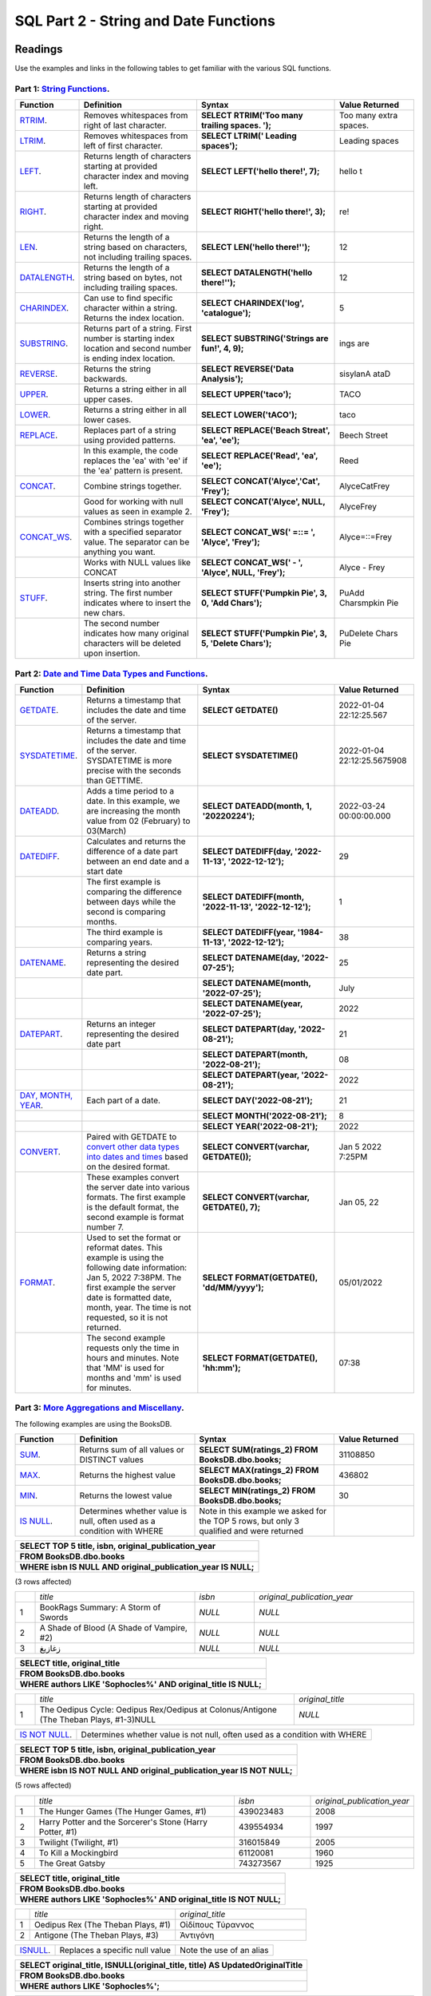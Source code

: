 SQL Part 2 - String and Date Functions
======================================

Readings
--------

Use the examples and links in the following tables to get familiar with the various SQL functions.

Part 1: `String Functions <https://docs.microsoft.com/en-us/sql/t-sql/functions/string-functions-transact-sql?view=sql-server-ver15>`__.
^^^^^^^^^^^^^^^^^^^^^^^^^^^^^^^^^^^^^^^^^^^^^^^^^^^^^^^^^^^^^^^^^^^^^^^^^^^^^^^^^^^^^^^^^^^^^^^^^^^^^^^^^^^^^^^^^^^^^^^^^^^^^^^^^^^^^^^^
.. list-table::
   :align: left
   :header-rows: 1
   :widths: 15 30 35 20
   
   * - **Function**
     - **Definition**
     - **Syntax**
     - **Value Returned**
   * - `RTRIM <https://docs.microsoft.com/en-us/sql/t-sql/functions/rtrim-transact-sql?view=sql-server-ver15>`__.
     - Removes whitespaces from right of last character.
     - **SELECT RTRIM('Too many trailing spaces.          ');**
     - Too many extra spaces.
   * - `LTRIM <https://docs.microsoft.com/en-us/sql/t-sql/functions/ltrim-transact-sql?view=sql-server-ver15>`__.
     - Removes whitespaces from left of first character.
     - **SELECT LTRIM('         Leading spaces');** 
     - Leading spaces
   * - `LEFT <https://docs.microsoft.com/en-us/sql/t-sql/functions/left-transact-sql?view=sql-server-ver15>`__.
     - Returns length of characters starting at provided character index and moving left.
     - **SELECT LEFT('hello there!', 7);** 
     - hello t
   * - `RIGHT <https://docs.microsoft.com/en-us/sql/t-sql/functions/right-transact-sql?view=sql-server-ver15>`__.
     - Returns length of characters starting at provided character index and moving right.
     - **SELECT RIGHT('hello there!', 3);** 
     - re!
   * - `LEN <https://docs.microsoft.com/en-us/sql/t-sql/functions/len-transact-sql?view=sql-server-ver15>`__.
     - Returns the length of a string based on characters, not including trailing spaces.
     - **SELECT LEN('hello there!'');** 
     - 12
   * - `DATALENGTH <https://docs.microsoft.com/en-us/sql/t-sql/functions/datalength-transact-sql?view=sql-server-ver15>`__.
     - Returns the length of a string based on bytes, not including trailing spaces.
     - **SELECT DATALENGTH('hello there!'');** 
     - 12
   * - `CHARINDEX <https://docs.microsoft.com/en-us/sql/t-sql/functions/charindex-transact-sql?view=sql-server-ver15>`__.
     - Can use to find specific character within a string. Returns the index location.
     - **SELECT CHARINDEX('log', 'catalogue');** 
     - 5 
   * - `SUBSTRING <https://docs.microsoft.com/en-us/sql/t-sql/functions/substring-transact-sql?view=sql-server-ver15>`__.
     - Returns part of a string. First number is starting index location and second number is ending index location.
     - **SELECT SUBSTRING('Strings are fun!', 4, 9);** 
     - ings are
   * - `REVERSE <https://docs.microsoft.com/en-us/sql/t-sql/functions/reverse-transact-sql?view=sql-server-ver15>`__.
     - Returns the string backwards.
     - **SELECT REVERSE('Data Analysis');** 
     - sisylanA ataD
   * - `UPPER <https://docs.microsoft.com/en-us/sql/t-sql/functions/upper-transact-sql?view=sql-server-ver15>`__.
     - Returns a string either in all upper cases.
     - **SELECT UPPER('taco');** 
     - TACO
   * - `LOWER <https://docs.microsoft.com/en-us/sql/t-sql/functions/lower-transact-sql?view=sql-server-ver15>`__.
     - Returns a string either in all lower cases.
     - **SELECT LOWER('tACO');** 
     - taco
   * - `REPLACE <https://docs.microsoft.com/en-us/sql/t-sql/functions/replace-transact-sql?view=sql-server-ver15>`__.
     - Replaces part of a string using provided patterns.  
     - **SELECT REPLACE('Beach Streat', 'ea', 'ee');** 
     - Beech Street
   * - 
     - In this example, the code replaces the 'ea' with 'ee' if the 'ea'  pattern is present. 
     - **SELECT REPLACE('Read', 'ea', 'ee');** 
     - Reed
   * - `CONCAT <https://docs.microsoft.com/en-us/sql/t-sql/functions/concat-transact-sql?view=sql-server-ver15>`__.
     - Combine strings together.
     - **SELECT CONCAT('Alyce','Cat', 'Frey');**
     - AlyceCatFrey
   * - 
     - Good for working with null values as seen in example 2.
     - **SELECT CONCAT('Alyce', NULL, 'Frey');**
     - AlyceFrey
   * - `CONCAT_WS <https://docs.microsoft.com/en-us/sql/t-sql/functions/concat-ws-transact-sql?view=sql-server-ver15>`__.
     - Combines strings together with a specified separator value. The separator can be anything you want.
     - **SELECT CONCAT_WS(' =::= ',  'Alyce', 'Frey');**
     - Alyce=::=Frey
   * - 
     - Works with NULL values like CONCAT
     - **SELECT CONCAT_WS('  -  ',  'Alyce', NULL, 'Frey');**
     - Alyce - Frey
   * - `STUFF <https://docs.microsoft.com/en-us/sql/t-sql/functions/stuff-transact-sql?view=sql-server-ver15>`__.
     - Inserts string into another string. The first number indicates where to insert the new chars.
     - **SELECT STUFF('Pumpkin Pie', 3, 0, 'Add Chars');**
     - PuAdd Charsmpkin Pie
   * - 
     - The second number indicates how many original characters will be deleted upon insertion.
     - **SELECT STUFF('Pumpkin Pie', 3, 5, 'Delete Chars');**
     - PuDelete Chars Pie

Part 2: `Date and Time Data Types and Functions <https://docs.microsoft.com/en-us/sql/t-sql/functions/date-and-time-data-types-and-functions-transact-sql?view=sql-server-ver15>`__.
^^^^^^^^^^^^^^^^^^^^^^^^^^^^^^^^^^^^^^^^^^^^^^^^^^^^^^^^^^^^^^^^^^^^^^^^^^^^^^^^^^^^^^^^^^^^^^^^^^^^^^^^^^^^^^^^^^^^^^^^^^^^^^^^^^^^^^^^^^^^^^^^^^^^^^^^^^^^^^^^^^^^^^^^^^^^^^^^^^^^

.. list-table::
   :align: left
   :header-rows: 1
   :widths: 15 30 35 20
   
   * - **Function**
     - **Definition**
     - **Syntax**
     - **Value Returned**
   * - `GETDATE <https://docs.microsoft.com/en-us/sql/t-sql/functions/getdate-transact-sql?view=sql-server-ver15>`__.
     - Returns a timestamp that includes the date and time of the server. 
     - **SELECT GETDATE()** 
     - 2022-01-04 22:12:25.567
   * - `SYSDATETIME <https://docs.microsoft.com/en-us/sql/t-sql/functions/sysdatetime-transact-sql?view=sql-server-ver15>`__.
     - Returns a timestamp that includes the date and time of the server. SYSDATETIME is more precise with the seconds than GETTIME.
     - **SELECT SYSDATETIME()**
     - 2022-01-04 22:12:25.5675908
   * - `DATEADD <https://docs.microsoft.com/en-us/sql/t-sql/functions/dateadd-transact-sql?view=sql-server-ver15>`__.
     - Adds a time period to a date. In this example, we are increasing the month value from 02 (February) to 03(March)
     - **SELECT DATEADD(month, 1, '20220224');**
     - 2022-03-24 00:00:00.000
   * - `DATEDIFF <https://docs.microsoft.com/en-us/sql/t-sql/functions/datediff-transact-sql?view=sql-server-ver15>`__.
     - Calculates and returns the difference of a date part between an end date and a start date
     - **SELECT DATEDIFF(day, '2022-11-13', '2022-12-12');**
     - 29
   * - 
     - The first example is comparing the difference between days while the second is comparing months.
     - **SELECT DATEDIFF(month, '2022-11-13', '2022-12-12');**
     - 1
   * - 
     - The third example is comparing years.
     - **SELECT DATEDIFF(year, '1984-11-13', '2022-12-12');**
     - 38
   * - `DATENAME <https://docs.microsoft.com/en-us/sql/t-sql/functions/datename-transact-sql?view=sql-server-ver15>`__.
     - Returns a string representing the desired date part.
     - **SELECT DATENAME(day, '2022-07-25');**
     - 25
   * - 
     - 
     - **SELECT DATENAME(month, '2022-07-25');**
     - July
   * -
     - 
     - **SELECT DATENAME(year, '2022-07-25');**
     - 2022
   * - `DATEPART <https://docs.microsoft.com/en-us/sql/t-sql/functions/datepart-transact-sql?view=sql-server-ver15>`__.
     - Returns an integer representing the desired date part
     - **SELECT DATEPART(day, '2022-08-21');**
     - 21
   * -
     - 
     - **SELECT DATEPART(month, '2022-08-21');**
     - 08
   * -
     -  
     - **SELECT DATEPART(year, '2022-08-21');**
     - 2022
   * - `DAY, MONTH, YEAR <https://docs.microsoft.com/en-us/sql/t-sql/functions/month-transact-sql?view=sql-server-ver15>`__.
     - Each part of a date.
     - **SELECT DAY('2022-08-21');**
     - 21
   * -
     - 
     - **SELECT MONTH('2022-08-21');**
     - 8
   * -
     - 
     - **SELECT YEAR('2022-08-21');**
     - 2022
   * - `CONVERT <https://docs.microsoft.com/en-us/sql/t-sql/functions/cast-and-convert-transact-sql?view=sql-server-ver15#j-using-convert-with-datetime-data-in-different-formats>`__.
     - Paired with GETDATE to `convert other data types into dates and times <https://learn.microsoft.com/en-us/sql/t-sql/data-types/date-transact-sql?view=sql-server-ver15#converting-date-to-other-date-and-time-types>`__ based on the desired format.
     - **SELECT CONVERT(varchar, GETDATE());**
     - Jan  5 2022  7:25PM
   * - 
     - These examples convert the server date into various formats. The first example is the default format, the second example is format number 7. 
     - **SELECT CONVERT(varchar, GETDATE(), 7);**
     - Jan 05, 22
   * - `FORMAT <https://docs.microsoft.com/en-us/sql/t-sql/functions/format-transact-sql?view=sql-server-ver15>`__.
     - Used to set the format or reformat dates. This example is using the following date information: Jan  5, 2022  7:38PM. The first example the server date is formatted date, month, year. The time is not requested, so it is not returned.
     - **SELECT FORMAT(GETDATE(), 'dd/MM/yyyy');**
     - 05/01/2022
   * - 
     - The second example requests only the time in hours and minutes. Note that 'MM' is used for months and 'mm' is used for minutes.
     - **SELECT FORMAT(GETDATE(), 'hh:mm');**
     - 07:38

Part 3: `More Aggregations and Miscellany <https://docs.microsoft.com/en-us/sql/t-sql/functions/aggregate-functions-transact-sql?view=sql-server-ver15>`__.
^^^^^^^^^^^^^^^^^^^^^^^^^^^^^^^^^^^^^^^^^^^^^^^^^^^^^^^^^^^^^^^^^^^^^^^^^^^^^^^^^^^^^^^^^^^^^^^^^^^^^^^^^^^^^^^^^^^^^^^^^^^^^^^^^^^^^^^^^^^^^^^^^^^^^^^^^^^

| The following examples are using the BooksDB.  

.. list-table::
   :align: left
   :header-rows: 1
   :widths: 15 30 35 20
   
   * - **Function**
     - **Definition**
     - **Syntax**
     - **Value Returned**
   * - `SUM <https://docs.microsoft.com/en-us/sql/t-sql/functions/sum-transact-sql?view=sql-server-ver15>`__.
     - Returns sum of all values or DISTINCT values
     - **SELECT SUM(ratings_2) FROM BooksDB.dbo.books;**
     - 31108850
   * - `MAX <https://docs.microsoft.com/en-us/sql/t-sql/functions/max-transact-sql?view=sql-server-ver15>`__.
     - Returns the highest value
     - **SELECT MAX(ratings_2) FROM BooksDB.dbo.books;**
     - 436802
   * - `MIN <https://docs.microsoft.com/en-us/sql/t-sql/functions/min-transact-sql?view=sql-server-ver15>`__.
     - Returns the lowest value
     - **SELECT MIN(ratings_2) FROM BooksDB.dbo.books;**
     - 30
   * - `IS NULL <https://docs.microsoft.com/en-us/sql/t-sql/queries/is-null-transact-sql?view=sql-server-ver15>`__.
     - Determines whether value is null, often used as a condition with WHERE
     - Note in this example we asked for the TOP 5 rows, but only 3 qualified and were returned
     - 
  
.. list-table::
   :align: left

   * - **SELECT  TOP 5 title, isbn, original_publication_year**
   * - **FROM BooksDB.dbo.books**
   * - **WHERE isbn IS NULL AND original_publication_year IS NULL;**

| (3 rows affected)

.. list-table::
   :align: left
   :widths: 5 40 15 40

   * -    
     - *title*
     - *isbn*
     - *original_publication_year*
   * - 1
     - BookRags Summary:  A Storm of Swords
     - *NULL*
     - *NULL*
   * - 2
     - A Shade of Blood (A Shade of Vampire, #2)
     - *NULL*
     - *NULL*
   * - 3
     - زغازيغ 
     - *NULL*
     - *NULL*

.. list-table::
   :align: left
   
   * - **SELECT title, original_title**
   * - **FROM BooksDB.dbo.books**
   * - **WHERE authors LIKE 'Sophocles%' AND original_title IS NULL;**

.. list-table::
   :align: left
   :widths: 5 65 30

   * -    
     - *title*
     - *original_title*
   * - 1
     - The Oedipus Cycle: Oedipus Rex/Oedipus at Colonus/Antigone (The Theban Plays, #1-3)NULL
     - *NULL*

.. list-table::
   :align: left

   * - `IS NOT NULL <https://docs.microsoft.com/en-us/sql/t-sql/queries/is-null-transact-sql?view=sql-server-ver15>`__.
     - Determines whether value is not null, often used as a condition with WHERE 

.. list-table::
   :align: left

   * - **SELECT  TOP 5 title, isbn, original_publication_year**
   * - **FROM BooksDB.dbo.books**
   * - **WHERE isbn IS NOT NULL AND original_publication_year IS NOT NULL;**

| (5 rows affected)

.. list-table::
   :align: left
   :widths: 5 55 20 20

   * -    
     - *title*
     - *isbn*
     - *original_publication_year*
   * - 1
     - The Hunger Games (The Hunger Games, #1)
     - 439023483
     - 2008
   * - 2
     - Harry Potter and the Sorcerer's Stone (Harry Potter, #1)
     - 439554934
     - 1997
   * - 3
     - Twilight (Twilight, #1)
     - 316015849
     - 2005
   * - 4
     - To Kill a Mockingbird
     - 61120081
     - 1960
   * - 5
     - The Great Gatsby
     - 743273567
     - 1925

.. list-table::
   :align: left
   
   * - **SELECT title, original_title**
   * - **FROM BooksDB.dbo.books**
   * - **WHERE authors LIKE 'Sophocles%' AND original_title IS NOT NULL;**

.. list-table::
   :align: left
   :widths: 5 50 45

   * -    
     - *title*
     - *original_title*
   * - 1
     - Oedipus Rex  (The Theban Plays, #1)
     - Οἰδίπους Τύραννος
   * - 2
     - Antigone (The Theban Plays, #3)
     - Ἀντιγόνη

.. list-table::
   :align: left
   
   * - `ISNULL <https://docs.microsoft.com/en-us/sql/t-sql/functions/isnull-transact-sql?view=sql-server-ver15>`__.
     - Replaces a specific null value
     - Note the use of an alias

.. list-table::
   :align: left

   * - **SELECT original_title, ISNULL(original_title, title) AS UpdatedOriginalTitle**
   * - **FROM BooksDB.dbo.books**
   * - **WHERE authors LIKE 'Sophocles%';**

.. list-table::
   :align: left
   :widths: 5 30 65

   * -    
     - *original_title*
     - *UpdatedOriginalTitle*
   * - 1
     - Οἰδίπους Τύραννος
     - Οἰδίπους Τύραννος
   * - 2
     - Ἀντιγόνη
     - Ἀντιγόνη
   * - 3
     - NULL
     - The Oedipus Cycle: Oedipus Rex/Oedipus at Colonus/Antigone (The Theban Plays, #1-3)

.. list-table::
   :align: left
   :widths: 20 80
   
   * - `COALESCE <https://docs.microsoft.com/en-us/sql/t-sql/language-elements/coalesce-transact-sql?view=sql-server-ver15>`__.
     - Returns the first value that is not null. Can also be used to test multiple expressions unlike ISNULL. Can be used to address null values when paired with string concatenation

| Example 1 demonstrates returning the first non-null value

.. list-table:: 
   :align: left
   
   * - **SELECT COALESCE(NULL, 'cat', 'bird');**
   * - **SELECT COALESCE('cat', NULL, 'bird');**

.. list-table:: 
   :align: left
   
   * - *cat*
   * - *cat*

| Example 2 demonstrates using paring COALESCE with concatenation.

.. list-table:: 
   :align: left

   * - **SELECT COALESCE(original_title, title) + ' by ' + authors AS 'Reading List'**
   * - **FROM BooksDB.dbo.books**
   * - **WHERE authors LIKE 'Sophocles%';**

.. list-table::
   :align: left
   :widths: 5 95

   * -    
     - *Reading List*
   * - 1
     - Οἰδίπους Τύραννος by Sophocles, J.E. Thomas
   * - 2
     - Ἀντιγόνη by Sophocles, J.E. Thomas
   * - 3
     - The Oedipus Cycle: Oedipus Rex/Oedipus at Colonus/Antigone (The Theban Plays, #1–3) by Sophocles, Dudley Fitts, Elena Bono, Robert Fitzgerald

  

















Check Your Understanding
------------------------

.. admonition:: Question
   
   Alyce is working with a dataset that contains information about local businesses.  They  want to create a query that returns titles of local businesses that contain **&**.  Which string function should they use?

   a. **LEN**
   b. **STUFF**
   c. **CHARINDEX**
   d. **RTRIM**

.. admonition:: Question

   Alyce wants to create consistency in the formatting of the state abbreviations of the local business addresses contained in their dataset.  What string function could help with this?
   
   a. **REVERSE**
   b. **UPPER**
   c. **CONCAT**
   d. **LEFT**

.. admonition:: Question

   Alyce's dataset breaks down the addresses of local businesses into the following columns: Street, City, State, and Zipcode.  They would like to create a column that has all items joined to return a complete address in a single column.   Which function would best help with this?

   a. **CONCAT** or **CONCAT_WS** or **STUFF**
   b. **LOWER**
   c. **REPLACE**
   d. **LEFT**

.. admonition:: Question

   Alyce is working with a column of phone numbers.  They only need the 7 digit number, not the area code.  However, some of the numbers include the area code, some include the country code and area code, and some only include the seven-digit phone number.  Which function could help them select the 7 digits that she needs?

   a. **CONCAT_WS**
   b. **CHARINDEX**
   c. **RIGHT**
   d. **RTRIM**

.. admonition:: Question

   Willow has a column in her table containing dates the library branches opened.  She wants to compare them to today’s date. Which function would allow her to do that?

   a. **DATEADD**
   b. **MONTH**
   c. **CONVERT**
   d. **DATEDIFF**
   
.. admonition:: Question

   Willow has a table that contains dates library books are checked out.  She uses the following function in her query: **WHERE DATEPART(MONTH, BorrowDate) = 05**.  What will this return?

   a. Rows of data where books were borrowed in the month of May 
   b. Rows of data where books were borrowed on the 5th day of the month. 
   c. Rows of data where books were borrowed in 2005. 
   d. Rows of data where the same library user borrowed exactly 5 books. 

.. admonition:: Question

   Willow wants to have all the dates in her database in the same format of 'month-day-year'.  She used the following syntax: **FORMAT(ModifiedDate, 'mm/dd/yyyy')** and received an error message.  Why?

.. admonition:: Question

   Francis has a database that contains information about car rentals.  She wants to create a query that would return the oldest car the company owns.  Which aggregation method would be a good fit for this query?

   a. **AVG**
   b. **MIN**
   c. **COUNT**
   d. **MAX**

.. admonition:: Question

   Francis wants to find the car with the highest mileage.  Which aggregation method would be a good option for this query?

   a. **MAX**
   b. **AVG**
   c. **COUNT**
   d. **MIN**

.. admonition:: Question

   Francis wants to create a column that contains a complete address for each car rental office in her database.  She has a column for street address, suite number, city, state, and zip code.  After some quick EDA, she has discovered that every rental office has a street address, city, state, and zip code.  She also discovered that only about 20% have suite numbers while the remaining 80% are null.  What function would let her still join these elements into addresses without worrying about the null elements affecting the final output?  

   a. **COALESCE**
   b. **IS NOT NULL**
   c. **ISNULL**
   d. **IS NULL**